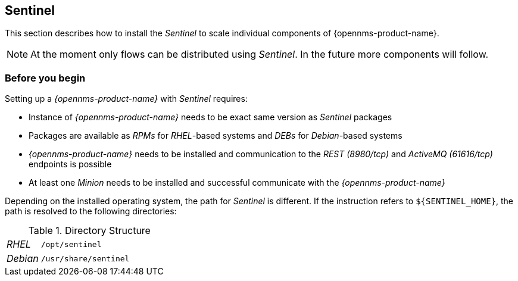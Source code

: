 
== Sentinel

This section describes how to install the _Sentinel_ to scale individual components of {opennms-product-name}.

NOTE:   At the moment only flows can be distributed using _Sentinel_.
        In the future more components will follow.

=== Before you begin

Setting up a _{opennms-product-name}_ with _Sentinel_ requires:

* Instance of _{opennms-product-name}_ needs to be exact same version as _Sentinel_ packages
ifdef::opennms-prime[]
* Packages are available as _RPMs_ for _RHEL_-based systems alongside OpenNMS in the yum repository
endif::opennms-prime[]
ifndef::opennms-prime[]
* Packages are available as _RPMs_ for _RHEL_-based systems and _DEBs_ for _Debian_-based systems
endif::opennms-prime[]
* _{opennms-product-name}_ needs to be installed and communication to the _REST (8980/tcp)_ and _ActiveMQ (61616/tcp)_ endpoints is possible
* At least one _Minion_ needs to be installed and successful communicate with the _{opennms-product-name}_

Depending on the installed operating system, the path for _Sentinel_ is different.
If the instruction refers to `${SENTINEL_HOME}`, the path is resolved to the following directories:

.Directory Structure
[width="100%", cols="1,4"]
|===
| _RHEL_              | `/opt/sentinel`
| _Debian_            | `/usr/share/sentinel`
|===


